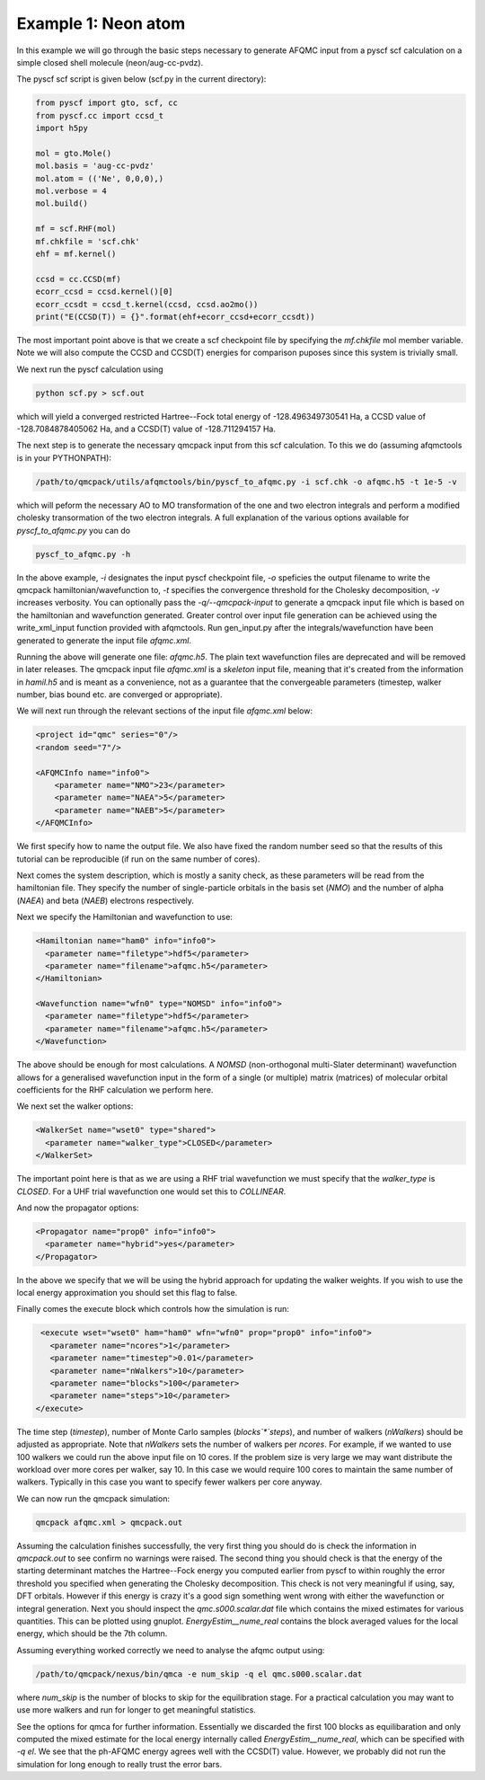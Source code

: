 Example 1: Neon atom
--------------------

In this example we will go through the basic steps necessary to
generate AFQMC input from a pyscf scf calculation on a simple closed
shell molecule (neon/aug-cc-pvdz).

The pyscf scf script is given below (scf.py in the current directory):

.. code-block:: python

    from pyscf import gto, scf, cc
    from pyscf.cc import ccsd_t
    import h5py

    mol = gto.Mole()
    mol.basis = 'aug-cc-pvdz'
    mol.atom = (('Ne', 0,0,0),)
    mol.verbose = 4
    mol.build()

    mf = scf.RHF(mol)
    mf.chkfile = 'scf.chk'
    ehf = mf.kernel()

    ccsd = cc.CCSD(mf)
    ecorr_ccsd = ccsd.kernel()[0]
    ecorr_ccsdt = ccsd_t.kernel(ccsd, ccsd.ao2mo())
    print("E(CCSD(T)) = {}".format(ehf+ecorr_ccsd+ecorr_ccsdt))

The most important point above is that we create a scf checkpoint file by specifying the
`mf.chkfile` mol member variable. Note we will also compute the CCSD and CCSD(T) energies
for comparison puposes since this system is trivially small.

We next run the pyscf calculation using

.. code-block:: bash

    python scf.py > scf.out

which will yield a converged restricted Hartree--Fock total energy of -128.496349730541
Ha, a CCSD value of -128.7084878405062 Ha, and a CCSD(T) value of -128.711294157 Ha.

The next step is to generate the necessary qmcpack input from this scf calculation. To
this we do (assuming afqmctools is in your PYTHONPATH):

.. code-block:: bash

    /path/to/qmcpack/utils/afqmctools/bin/pyscf_to_afqmc.py -i scf.chk -o afqmc.h5 -t 1e-5 -v

which will peform the necessary AO to MO transformation of the one and two electron
integrals and perform a modified cholesky transormation of the two electron integrals. A
full explanation of the various options available for `pyscf_to_afqmc.py` you can do

.. code-block:: bash

    pyscf_to_afqmc.py -h

In the above example, `-i` designates the input pyscf checkpoint file, `-o` speficies the
output filename to write the qmcpack hamiltonian/wavefunction to, `-t` specifies the
convergence threshold for the Cholesky decomposition, `-v` increases verbosity.
You can optionally pass the `-q/--qmcpack-input` to generate a qmcpack input
file which is based on the hamiltonian and wavefunction generated. Greater control over
input file generation can be achieved using the write_xml_input function provided with
afqmctools. Run gen_input.py after the integrals/wavefunction have been generated  to
generate the input file `afqmc.xml`.

Running the above will generate one file: `afqmc.h5`. The plain text wavefunction files
are deprecated and will be removed in later releases. The qmcpack input file `afqmc.xml`
is a *skeleton* input file, meaning that it's created from the information in `hamil.h5`
and is meant as a convenience, not as a guarantee that the convergeable parameters
(timestep, walker number, bias bound etc. are converged or appropriate).

We will next run through the relevant sections of the input file `afqmc.xml` below:

.. code-block:: xml

        <project id="qmc" series="0"/>
        <random seed="7"/>

        <AFQMCInfo name="info0">
            <parameter name="NMO">23</parameter>
            <parameter name="NAEA">5</parameter>
            <parameter name="NAEB">5</parameter>
        </AFQMCInfo>

We first specify how to name the output file. We also have fixed the random number seed so
that the results of this tutorial can be reproducible (if run on the same number of
cores).

Next comes the system description, which is mostly a sanity check, as these parameters
will be read from the hamiltonian file. They specify the number of single-particle
orbitals in the basis set (`NMO`) and the number of alpha (`NAEA`) and beta (`NAEB`)
electrons respectively.

Next we specify the Hamiltonian and wavefunction to use:

.. code-block:: xml

        <Hamiltonian name="ham0" info="info0">
          <parameter name="filetype">hdf5</parameter>
          <parameter name="filename">afqmc.h5</parameter>
        </Hamiltonian>

        <Wavefunction name="wfn0" type="NOMSD" info="info0">
          <parameter name="filetype">hdf5</parameter>
          <parameter name="filename">afqmc.h5</parameter>
        </Wavefunction>

The above should be enough for most calculations. A `NOMSD` (non-orthogonal multi-Slater
determinant) wavefunction allows for a generalised wavefunction input in the form of a
single (or multiple) matrix (matrices) of molecular orbital coefficients for the RHF
calculation we perform here.

We next set the walker options:

.. code-block:: xml

        <WalkerSet name="wset0" type="shared">
          <parameter name="walker_type">CLOSED</parameter>
        </WalkerSet>

The important point here is that as we are using a RHF trial wavefunction we must specify
that the `walker_type` is `CLOSED`. For a UHF trial wavefunction one would set this to
`COLLINEAR`.

And now the propagator options:

.. code-block:: xml

        <Propagator name="prop0" info="info0">
          <parameter name="hybrid">yes</parameter>
        </Propagator>

In the above we specify that we will be using the hybrid approach for updating the walker
weights. If you wish to use the local energy approximation you should set this flag to
false.

Finally comes the execute block which controls how the simulation is run:

.. code-block:: xml

        <execute wset="wset0" ham="ham0" wfn="wfn0" prop="prop0" info="info0">
          <parameter name="ncores">1</parameter>
          <parameter name="timestep">0.01</parameter>
          <parameter name="nWalkers">10</parameter>
          <parameter name="blocks">100</parameter>
          <parameter name="steps">10</parameter>
       </execute>

The time step (`timestep`), number of Monte Carlo samples (`blocks`*`steps`), and number
of walkers (`nWalkers`) should be adjusted as appropriate. Note that `nWalkers` sets the
number of walkers per `ncores`. For example, if we wanted to use 100 walkers we could run
the above input file on 10 cores. If the problem size is very large we may want
distribute the workload over more cores per walker, say 10. In this case we would require
100 cores to maintain the same number of walkers. Typically in this case you want to
specify fewer walkers per core anyway.

We can now run the qmcpack simulation:

.. code-block:: bash

    qmcpack afqmc.xml > qmcpack.out

Assuming the calculation finishes successfully, the very first thing you should do is
check the information in `qmcpack.out` to see confirm no warnings were raised.  The second
thing you should check is that the energy of the starting determinant matches the
Hartree--Fock energy you computed earlier from pyscf to within roughly the error threshold
you specified when generating the Cholesky decomposition. This check is not very
meaningful if using, say, DFT orbitals.  However if this energy is crazy it's a good sign
something went wrong with either the wavefunction or integral generation.  Next you should
inspect the `qmc.s000.scalar.dat` file which contains the mixed estimates for various
quantities. This can be plotted using gnuplot.  `EnergyEstim__nume_real` contains the
block averaged values for the local energy, which should be the 7th column.

Assuming everything worked correctly we need to analyse the afqmc output using:

.. code-block:: bash

    /path/to/qmcpack/nexus/bin/qmca -e num_skip -q el qmc.s000.scalar.dat

where `num_skip` is the number of blocks to skip for the equilibration stage. For a
practical calculation you may want to use more walkers and run for longer to get
meaningful statistics.

See the options for qmca for further information. Essentially we discarded the first 100
blocks as equilibaration and only computed the mixed estimate for the local energy
internally called `EnergyEstim__nume_real`, which can be specified with `-q el`. We see
that the ph-AFQMC energy agrees well with the CCSD(T) value. However, we probably did not
run the simulation for long enough to really trust the error bars.
